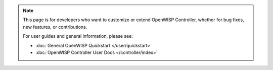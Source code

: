 .. note::

    This page is for developers who want to customize or extend OpenWISP
    Controller, whether for bug fixes, new features, or contributions.

    For user guides and general information, please see:

    - :doc:`General OpenWISP Quickstart </user/quickstart>`
    - :doc:`OpenWISP Controller User Docs </controller/index>`
